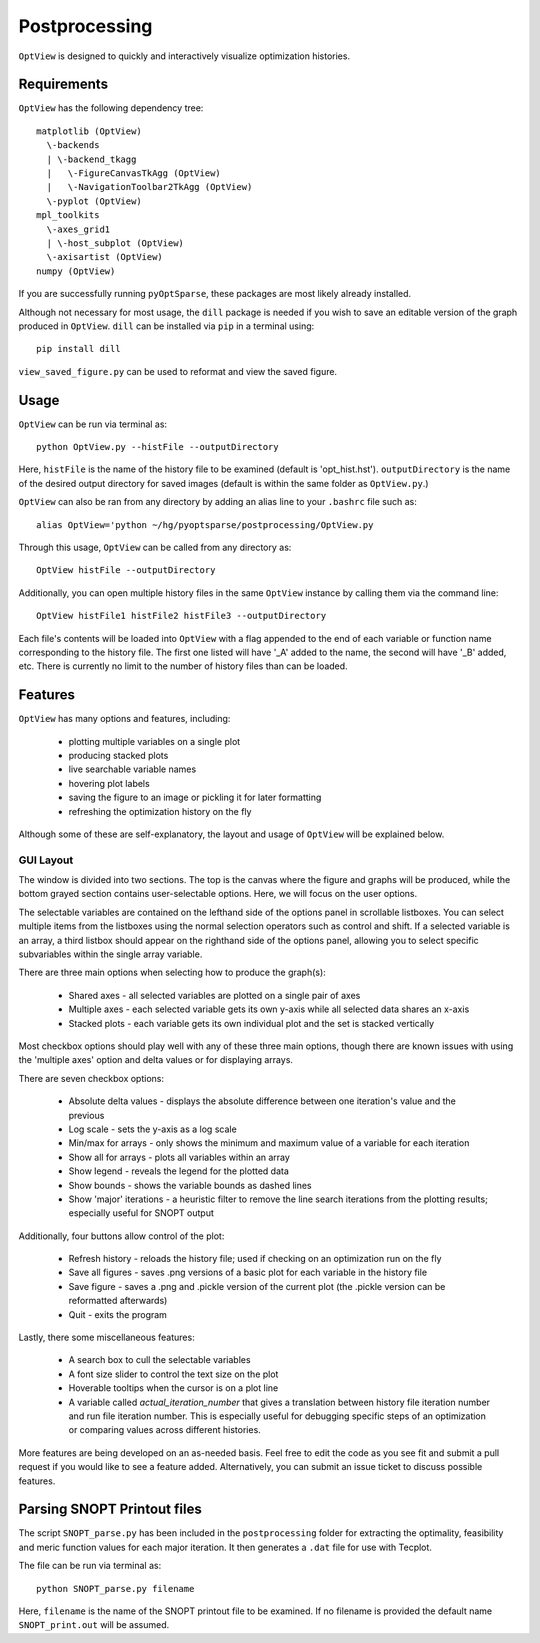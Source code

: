 .. _postprocessing:

Postprocessing
==============

``OptView`` is designed to quickly and interactively visualize optimization histories.

Requirements
------------

``OptView`` has the following dependency tree::

    matplotlib (OptView)
      \-backends
      | \-backend_tkagg
      |   \-FigureCanvasTkAgg (OptView)
      |   \-NavigationToolbar2TkAgg (OptView)
      \-pyplot (OptView)
    mpl_toolkits
      \-axes_grid1
      | \-host_subplot (OptView)
      \-axisartist (OptView)
    numpy (OptView)

If you are successfully running ``pyOptSparse``, these packages are most likely
already installed.

Although not necessary for most usage, the ``dill`` package is needed
if you wish to save an editable version of the graph produced in ``OptView``.
``dill`` can be installed via ``pip`` in a terminal using::

    pip install dill

``view_saved_figure.py`` can be used to reformat and view the saved figure.

Usage
-----

``OptView`` can be run via terminal as::

    python OptView.py --histFile --outputDirectory

Here, ``histFile`` is the name of the history file to be examined
(default is 'opt_hist.hst').
``outputDirectory`` is the name of the desired output directory for
saved images (default is within the same folder as ``OptView.py``.)

``OptView`` can also be ran from any directory by adding an alias line
to your ``.bashrc`` file such as::

    alias OptView='python ~/hg/pyoptsparse/postprocessing/OptView.py

Through this usage, ``OptView`` can be called from any directory as::

    OptView histFile --outputDirectory

Additionally, you can open multiple history files in the same ``OptView`` instance
by calling them via the command line::

    OptView histFile1 histFile2 histFile3 --outputDirectory

Each file's contents will be loaded into ``OptView`` with a flag appended to the end
of each variable or function name corresponding to the history file. The first one
listed will have '_A' added to the name, the second will have '_B' added, etc.
There is currently no limit to the number of history files than can be loaded.

Features
--------

``OptView`` has many options and features, including:

    * plotting multiple variables on a single plot
    * producing stacked plots
    * live searchable variable names
    * hovering plot labels
    * saving the figure to an image or pickling it for later formatting
    * refreshing the optimization history on the fly

Although some of these are self-explanatory, the layout and usage of ``OptView``
will be explained below.

GUI Layout
++++++++++

The window is divided into two sections.
The top is the canvas where the figure and graphs will be produced,
while the bottom grayed section contains user-selectable options.
Here, we will focus on the user options.

The selectable variables are contained on the lefthand
side of the options panel in scrollable listboxes.
You can select multiple items from the listboxes using the normal selection
operators such as control and shift.
If a selected variable is an array, a third listbox should appear on the
righthand side of the options panel, allowing you to select specific
subvariables within the single array variable.

There are three main options when selecting how to produce the graph(s):

    * Shared axes - all selected variables are plotted on a single pair of axes
    * Multiple axes - each selected variable gets its own y-axis while all selected data shares an x-axis
    * Stacked plots - each variable gets its own individual plot and the set is stacked vertically

Most checkbox options should play well with any of these three main options,
though there are known issues with using the 'multiple axes'
option and delta values or for displaying arrays.

There are seven checkbox options:

    * Absolute delta values - displays the absolute difference between one iteration's value and the previous
    * Log scale - sets the y-axis as a log scale
    * Min/max for arrays - only shows the minimum and maximum value of a variable for each iteration
    * Show all for arrays - plots all variables within an array
    * Show legend - reveals the legend for the plotted data
    * Show bounds - shows the variable bounds as dashed lines
    * Show 'major' iterations - a heuristic filter to remove the line search iterations from the plotting results; especially useful for SNOPT output

Additionally, four buttons allow control of the plot:

    * Refresh history - reloads the history file; used if checking on an optimization run on the fly
    * Save all figures - saves .png versions of a basic plot for each variable in the history file
    * Save figure - saves a .png and .pickle version of the current plot (the .pickle version can be reformatted afterwards)
    * Quit - exits the program

Lastly, there some miscellaneous features:

    * A search box to cull the selectable variables
    * A font size slider to control the text size on the plot
    * Hoverable tooltips when the cursor is on a plot line
    * A variable called `actual_iteration_number` that gives a translation between history file iteration number and run file iteration number. This is especially useful for debugging specific steps of an optimization or comparing values across different histories.

More features are being developed on an as-needed basis.
Feel free to edit the code as you see fit and submit a pull request if you
would like to see a feature added.
Alternatively, you can submit an issue ticket to discuss possible features.


Parsing SNOPT Printout files
----------------------------

The script ``SNOPT_parse.py`` has been included in the ``postprocessing`` folder for extracting the optimality, feasibility and meric function values for each major iteration. It then generates a ``.dat`` file for use with Tecplot. 

The file can be run via terminal as::

    python SNOPT_parse.py filename

Here, ``filename`` is the name of the SNOPT printout file to be examined. If no filename is provided the default name ``SNOPT_print.out`` will be assumed.